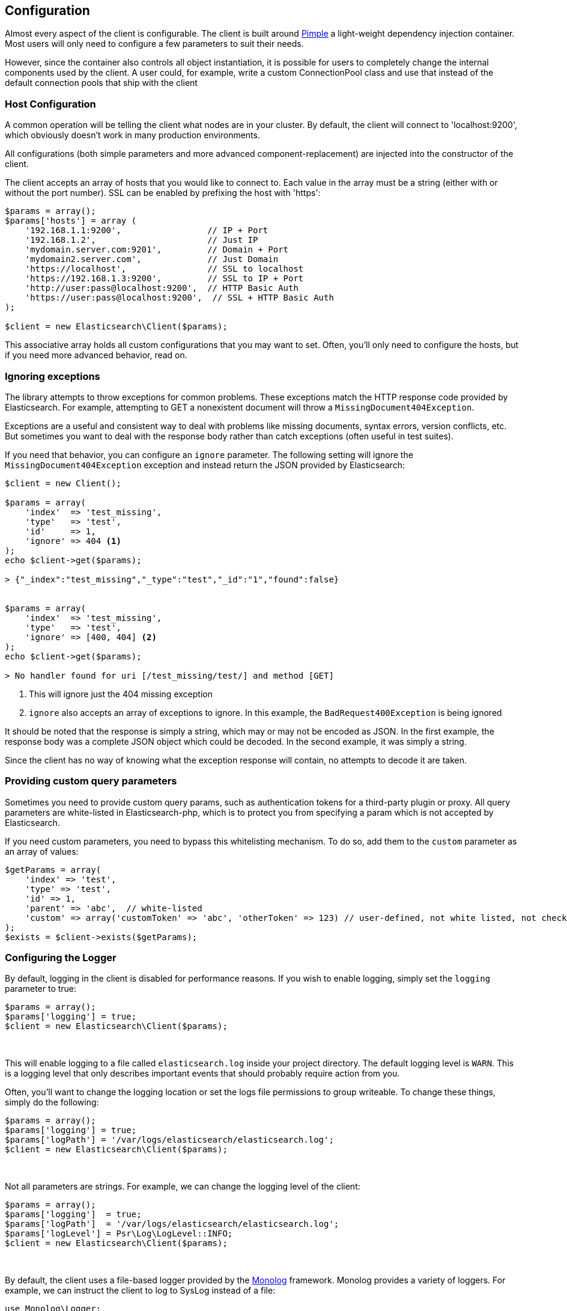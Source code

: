 
== Configuration

Almost every aspect of the client is configurable.  The client is built around http://pimple.sensiolabs.org[Pimple] a light-weight dependency injection container.  Most users will only need to configure a few parameters to suit their needs.

However, since the container also controls all object instantiation, it is possible for users to completely change the internal components used by the client.  A user could, for example, write a custom ConnectionPool class and use that instead of the default connection pools that ship with the client

=== Host Configuration

A common operation will be telling the client what nodes are in your cluster.  By default, the client will connect to 'localhost:9200', which obviously doesn't work in many production environments.

All configurations (both simple parameters and more advanced component-replacement) are injected into the constructor of the client.  

The client accepts an array of hosts that you would like to connect to.  Each value in the array must be a string (either with or without the port number).  SSL can be enabled by prefixing the host with 'https':

[source,php]
----
$params = array();
$params['hosts'] = array (
    '192.168.1.1:9200',                 // IP + Port
    '192.168.1.2',                      // Just IP
    'mydomain.server.com:9201',         // Domain + Port
    'mydomain2.server.com',             // Just Domain
    'https://localhost',                // SSL to localhost
    'https://192.168.1.3:9200',         // SSL to IP + Port
    'http://user:pass@localhost:9200',  // HTTP Basic Auth
    'https://user:pass@localhost:9200',  // SSL + HTTP Basic Auth
);

$client = new Elasticsearch\Client($params);
----

This associative array holds all custom configurations that you may want to set.  Often, you'll only need to configure the hosts, but if you need more advanced behavior, read on.

=== Ignoring exceptions
The library attempts to throw exceptions for common problems.  These exceptions
match the HTTP response code provided by Elasticsearch.  For example, attempting to
GET a nonexistent document will throw a `MissingDocument404Exception`.

Exceptions are a useful and consistent way to deal with problems like missing
documents, syntax errors, version conflicts, etc.  But sometimes you want
to deal with the response body rather than catch exceptions (often useful
in test suites).

If you need that behavior, you can configure an `ignore` parameter.  The
following setting will ignore the `MissingDocument404Exception` exception and
instead return the JSON provided by Elasticsearch:

[source,php]
----
$client = new Client();

$params = array(
    'index'  => 'test_missing',
    'type'   => 'test',
    'id'     => 1,
    'ignore' => 404 <1>
);
echo $client->get($params);

> {"_index":"test_missing","_type":"test","_id":"1","found":false}


$params = array(
    'index'  => 'test_missing',
    'type'   => 'test',
    'ignore' => [400, 404] <2>
);
echo $client->get($params);

> No handler found for uri [/test_missing/test/] and method [GET]

----
<1> This will ignore just the 404 missing exception
<2> `ignore` also accepts an array of exceptions to ignore. In this example,
the `BadRequest400Exception` is being ignored

It should be noted that the response is simply a string, which may or may not
be encoded as JSON.  In the first example, the response body was a complete
JSON object which could be decoded.  In the second example, it was simply a string.

Since the client has no way of knowing what the exception response will contain,
no attempts to decode it are taken.

=== Providing custom query parameters

Sometimes you need to provide custom query params, such as authentication tokens for a third-party plugin or proxy.
All query parameters are white-listed in Elasticsearch-php, which is to protect you from specifying a param which is
not accepted by Elasticsearch.

If you need custom parameters, you need to bypass this whitelisting mechanism.  To do so, add them to the `custom`
parameter as an array of values:

[source,php]
----
$getParams = array(
    'index' => 'test',
    'type' => 'test',
    'id' => 1,
    'parent' => 'abc',  // white-listed
    'custom' => array('customToken' => 'abc', 'otherToken' => 123) // user-defined, not white listed, not checked
);
$exists = $client->exists($getParams);
----

=== Configuring the Logger
By default, logging in the client is disabled for performance reasons.  If you wish to enable logging, simply set the `logging` parameter to true:

[source,php]
----
$params = array();
$params['logging'] = true;
$client = new Elasticsearch\Client($params);
----
{zwsp} +

This will enable logging to a file called `elasticsearch.log` inside your project directory.  The default logging level is `WARN`.  This is a logging level
that only describes important events that should probably require action from you.

Often, you'll want to change the logging location or set the logs file permissions to group writeable. To change these things, simply do the following:

[source,php]
----
$params = array();
$params['logging'] = true;
$params['logPath'] = '/var/logs/elasticsearch/elasticsearch.log';
$client = new Elasticsearch\Client($params);
----
{zwsp} +

Not all parameters are strings.  For example, we can change the logging level of the client:

[source,php]
----
$params = array();
$params['logging']  = true;
$params['logPath']  = '/var/logs/elasticsearch/elasticsearch.log';
$params['logLevel'] = Psr\Log\LogLevel::INFO;
$client = new Elasticsearch\Client($params);
----
{zwsp} +

By default, the client uses a file-based logger provided by the https://github.com/Seldaek/monolog[Monolog] framework.  Monolog provides a variety of loggers.  For example, we can instruct the client to log to SysLog instead of a file:

[source,php]
----
use Monolog\Logger;

// Build a Monolog logger that uses the SyslogHandler
$logger    = new Logger('log');
$handler   = new SyslogHandler('my_user');
$processor = new IntrospectionProcessor();

$logger->pushHandler($handler);
$logger->pushProcessor($processor);

// Over-ride the client's logger object with your own
$params['logging']   = true;
$params['logObject'] = $logger;
$client = new Elasticsearch\Client($params);
----
{zwsp} +

The client uses the generic https://github.com/php-fig/log[PSR\Log interface], which means that any PSR\Log compatible loggers will work just fine in the client.

Replacing the logger with another PSR\Log compatible logger is similar to the previous example of configuring a Monolog logger:

[source,php]
----
use Monolog\Logger;

$logger = new MySpecialPSRLogger();


$params['logging'] = true;
$params['logObject'] = $logger;
$client = new Elasticsearch\Client($params);
----
{zwsp} +


=== Full list of configurations

.Default Configurations
[source,php]
----
$paramDefaults = array(
    'connectionClass'       => '\Elasticsearch\Connections\GuzzleConnection',
    'connectionFactoryClass'=> '\Elasticsearch\Connections\ConnectionFactory',
    'connectionPoolClass'   => '\Elasticsearch\ConnectionPool\StaticNoPingConnectionPool',
    'selectorClass'         => '\Elasticsearch\ConnectionPool\Selectors\RoundRobinSelector',
    'serializerClass'       => '\Elasticsearch\Serializers\SmartSerializer',
    'sniffOnStart'          => false,
    'connectionParams'      => array(),
    'logging'               => false,
    'logObject'             => null,
    'logPath'               => 'elasticsearch.log',
    'logLevel'              => Log\LogLevel::WARNING,
    'traceObject'           => null,
    'tracePath'             => 'elasticsearch.log',
    'traceLevel'            => Log\LogLevel::WARNING,
    'guzzleOptions'         => array(),
    'connectionPoolParams'  => array(
        'randomizeHosts' => true
    ),
    'retries'               => null
);
----

